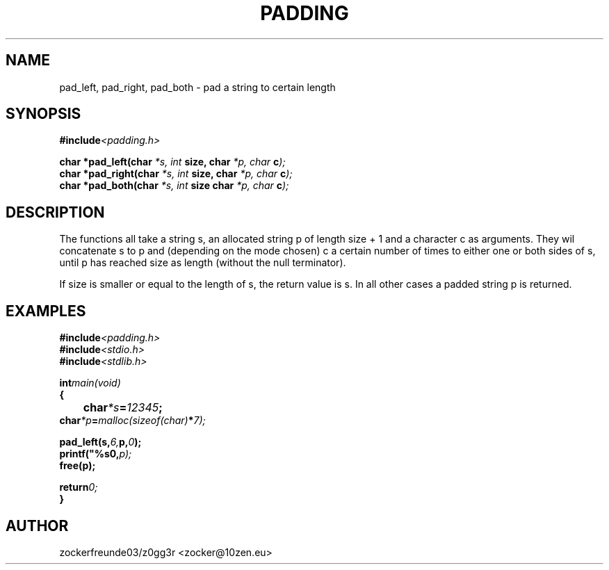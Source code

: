 .TH PADDING 3 2021-12-21 GNU

.SH NAME
pad_left, pad_right, pad_both \- pad a string to certain length

.SH SYNOPSIS
.nf
.BI #include <padding.h>
.PP
.BI "char *pad_left(char " "*s, int " "size, char " "*p, char " "c" );
.BI "char *pad_right(char " "*s, int " "size, char " "*p, char " "c" );
.BI "char *pad_both(char " "*s, int " "size  char " "*p, char " "c" );
.fi
.PP
.SH DESCRIPTION
The functions all take a string s, an allocated string p of length size + 1 and a character c as arguments.
They wil concatenate s to p and (depending on the mode chosen) c a certain number of times to either one or both
sides of s, until p has reached size as length (without the null terminator).

If size is smaller or equal to the length of s, the return value is s. In all other cases a padded string p is returned.

.SH EXAMPLES
.nf
.BI #include <padding.h>
.BI #include <stdio.h>
.BI #include <stdlib.h>
.PP
.BI int main(void)
.BI {
.BI 	char *s = "12345";
.BI     char *p = malloc(sizeof(char) * 7);
.PP
.BI	pad_left(s, 6, p, "0");
.BI	printf("%s\n", p);
.BI	free(p);
.PP
.BI	return 0;
.BI }
.fi

.SH AUTHOR
zockerfreunde03/z0gg3r <zocker@10zen.eu>
